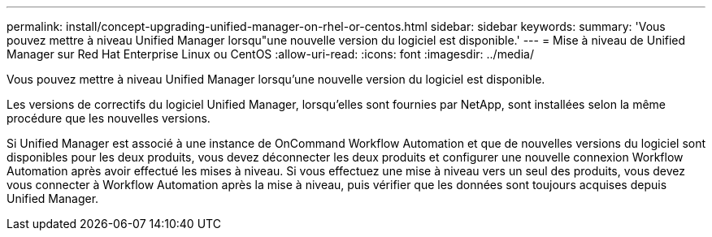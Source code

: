 ---
permalink: install/concept-upgrading-unified-manager-on-rhel-or-centos.html 
sidebar: sidebar 
keywords:  
summary: 'Vous pouvez mettre à niveau Unified Manager lorsqu"une nouvelle version du logiciel est disponible.' 
---
= Mise à niveau de Unified Manager sur Red Hat Enterprise Linux ou CentOS
:allow-uri-read: 
:icons: font
:imagesdir: ../media/


[role="lead"]
Vous pouvez mettre à niveau Unified Manager lorsqu'une nouvelle version du logiciel est disponible.

Les versions de correctifs du logiciel Unified Manager, lorsqu'elles sont fournies par NetApp, sont installées selon la même procédure que les nouvelles versions.

Si Unified Manager est associé à une instance de OnCommand Workflow Automation et que de nouvelles versions du logiciel sont disponibles pour les deux produits, vous devez déconnecter les deux produits et configurer une nouvelle connexion Workflow Automation après avoir effectué les mises à niveau. Si vous effectuez une mise à niveau vers un seul des produits, vous devez vous connecter à Workflow Automation après la mise à niveau, puis vérifier que les données sont toujours acquises depuis Unified Manager.

